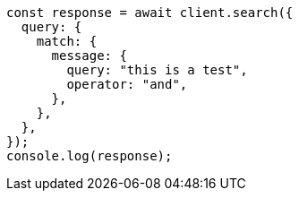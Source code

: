 // This file is autogenerated, DO NOT EDIT
// Use `node scripts/generate-docs-examples.js` to generate the docs examples

[source, js]
----
const response = await client.search({
  query: {
    match: {
      message: {
        query: "this is a test",
        operator: "and",
      },
    },
  },
});
console.log(response);
----
